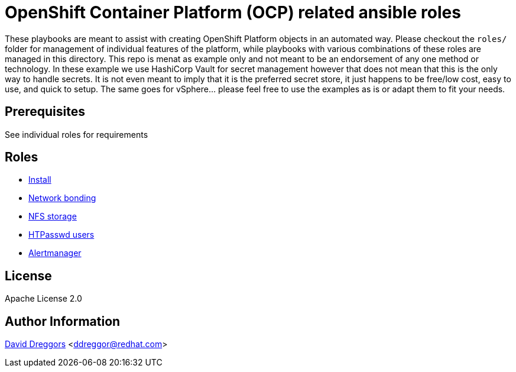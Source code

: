 = OpenShift Container Platform (OCP) related ansible roles

These playbooks are meant to assist with creating OpenShift Platform objects in an automated way. Please checkout the `roles/` folder for management of individual features of the platform, while playbooks with various combinations of these roles are managed in this directory. This repo is menat as example only and not meant to be an endorsement of any one method or technology. In these example we use HashiCorp Vault for secret management however that does not mean that this is the only way to handle secrets. It is not even meant to imply that it is the preferred secret store, it just happens to be free/low cost, easy to use, and quick to setup. The same goes for vSphere... please feel free to use the examples as is or adapt them to fit your needs.

== Prerequisites

See individual roles for requirements

== Roles

- link:roles/install[Install]
- link:roles/bonding[Network bonding]
- link:roles/registry-nfs-storage[NFS storage]
- link:roles/htpasswd-users[HTPasswd users]
- link:roles/alertmanager[Alertmanager]


== License

Apache License 2.0

== Author Information

mailto:ddreggor@redhat.com[David Dreggors] <ddreggor@redhat.com>
